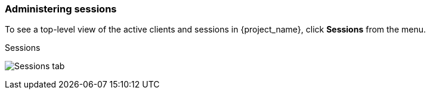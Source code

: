 
=== Administering sessions

To see a top-level view of the active clients and sessions in {project_name}, click *Sessions* from the menu.

.Sessions
image:{project_images}/sessions.png[Sessions tab]

ifeval::[{project_community}==true]
==== Signing out all active sessions

You can sign out all users in the realm. From the *Action* list, select *Sign out all active sessions*. All SSO cookies become invalid. {project_name} notifies clients by using the {project_name} OIDC client adapter of the logout event. Clients requesting authentication within active browser sessions must log in again. Client types such as SAML do not receive a back-channel logout request.

[NOTE]
====
Clicking *Sign out all active sessions* does not revoke outstanding access tokens. Outstanding tokens must expire naturally. For clients using the {project_name} OIDC client adapter, you can push a <<_revocation-policy, revocation policy>> to revoke the token, but this does not work for other adapters.
====

==== Viewing client sessions

.Procedure
. Click *Clients* in the menu.
. Click the *Sessions* tab.
. Click a client to see that client's sessions.
+
.Client sessions
image:{project_images}/client-sessions.png[Client sessions]

==== Viewing user sessions

.Procedure
. Click *Users* in the menu.
. Click the *Sessions* tab.
. Click a user to see that user's sessions.
+
.User sessions
image:{project_images}/user-sessions.png[User sessions]
endif::[]
ifeval::[{project_product}==true]

==== The *Logout all* Operation

You can log out all users in the realm by clicking the *Logout all* button.

When you click the *Logout all* button, all SSO cookies become invalid, and clients requesting authentication within active browser sessions must log in again. {project_name} notifies clients by using the {project_name} OIDC client adapter of the logout event. Client types such as SAML do not receive a back-channel logout request.

[NOTE]
====
Clicking *Logout all* does not revoke outstanding access tokens. Outstanding tokens must expire naturally. For clients using the {project_name} OIDC client adapter, you can push a <<_revocation-policy, revocation policy>> to revoke the token, but this does not work for other adapters.
====

==== Application navigation

On the `Sessions` page, you can click on each client to go to that client's `Sessions` tab. Click the *Show Sessions* button there to see which users are in the application.

.Application sessions
image:{project_images}/client-sessions.png[]

==== User navigation

If you go to the `Sessions` tab of an individual user, you can also view the user's session information.

.User Sessions
image:{project_images}/user-sessions.png[]
endif::[]